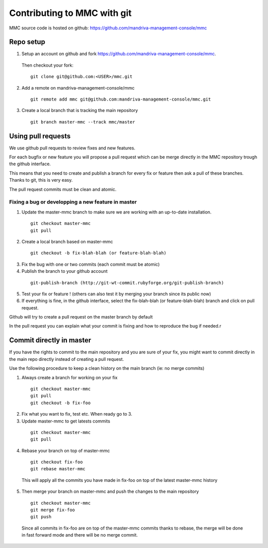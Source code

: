 ============================
Contributing to MMC with git
============================

MMC source code is hosted on github: https://github.com/mandriva-management-console/mmc

Repo setup
##########

1. Setup an account on github and fork https://github.com/mandriva-management-console/mmc. 

  Then checkout your fork:

  ::

    git clone git@github.com:<USER>/mmc.git

2. Add a remote on mandriva-management-console/mmc

  ::

    git remote add mmc git@github.com:mandriva-management-console/mmc.git

3. Create a local branch that is tracking the main repository

  ::

    git branch master-mmc --track mmc/master


Using pull requests
###################

We use github pull requests to review fixes and new features.

For each bugfix or new feature you will propose a pull request which can
be merge directly in the MMC repository trough the github interface.

This means that you need to create and publish a branch for every fix or
feature then ask a pull of these branches. Thanks to git, this is very easy.

The pull request commits must be clean and atomic.

Fixing a bug or developping a new feature in master
===================================================

1. Update the master-mmc branch to make sure we are working with an up-to-date installation.

  ::

    git checkout master-mmc
    git pull

2. Create a local branch based on master-mmc

  ::

    git checkout -b fix-blah-blah (or feature-blah-blah)

3. Fix the bug with one or two commits (each commit must be atomic)

4. Publish the branch to your github account

  ::

    git-publish-branch (http://git-wt-commit.rubyforge.org/git-publish-branch)

5. Test your fix or feature ! (others can also test it by merging your branch since its public now)

6. If everything is fine, in the github interface, select the fix-blah-blah (or feature-blah-blah) branch and click on pull request. 

Github will try to create a pull request on the master branch by default

In the pull request you can explain what your commit is fixing and how
to reproduce the bug if needed.r


Commit directly in master
#########################

If you have the rights to commit to the main repository and you are sure of
your fix, you might want to commit directly in the main repo directly instead
of creating a pull request.

Use the following procedure to keep a clean history on the main branch 
(ie: no merge commits)

1. Always create a branch for working on your fix

  ::

    git checkout master-mmc
    git pull
    git checkout -b fix-foo

2. Fix what you want to fix, test etc. When ready go to 3.

3. Update master-mmc to get latests commits

  ::

    git checkout master-mmc
    git pull

4. Rebase your branch on top of master-mmc

  ::
    
    git checkout fix-foo
    git rebase master-mmc

  This will apply all the commits you have made in fix-foo on top
  of the latest master-mmc history

5. Then merge your branch on master-mmc and push the changes to the main repository
  ::

    git checkout master-mmc
    git merge fix-foo
    git push

  Since all commits in fix-foo are on top of the master-mmc commits
  thanks to rebase, the merge will be done in fast forward mode and
  there will be no merge commit.
